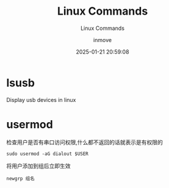 #+TITLE: Linux Commands
#+DATE: 2025-01-21 20:59:08
#+DISPLAY: t
#+STARTUP: indent
#+OPTIONS: toc:10
#+AUTHOR: inmove
#+SUBTITLE: Linux Commands
#+KEYWORDS: Linux
#+CATEGORIES: Linux

* lsusb
Display usb devices in linux

* usermod
检查用户是否有串口访问权限,什么都不返回的话就表示是有权限的
#+begin_src shell
  sudo usermod -aG dialout $USER
#+end_src

将用户添加到组后立即生效
#+begin_src shell
  newgrp 组名
#+end_src
